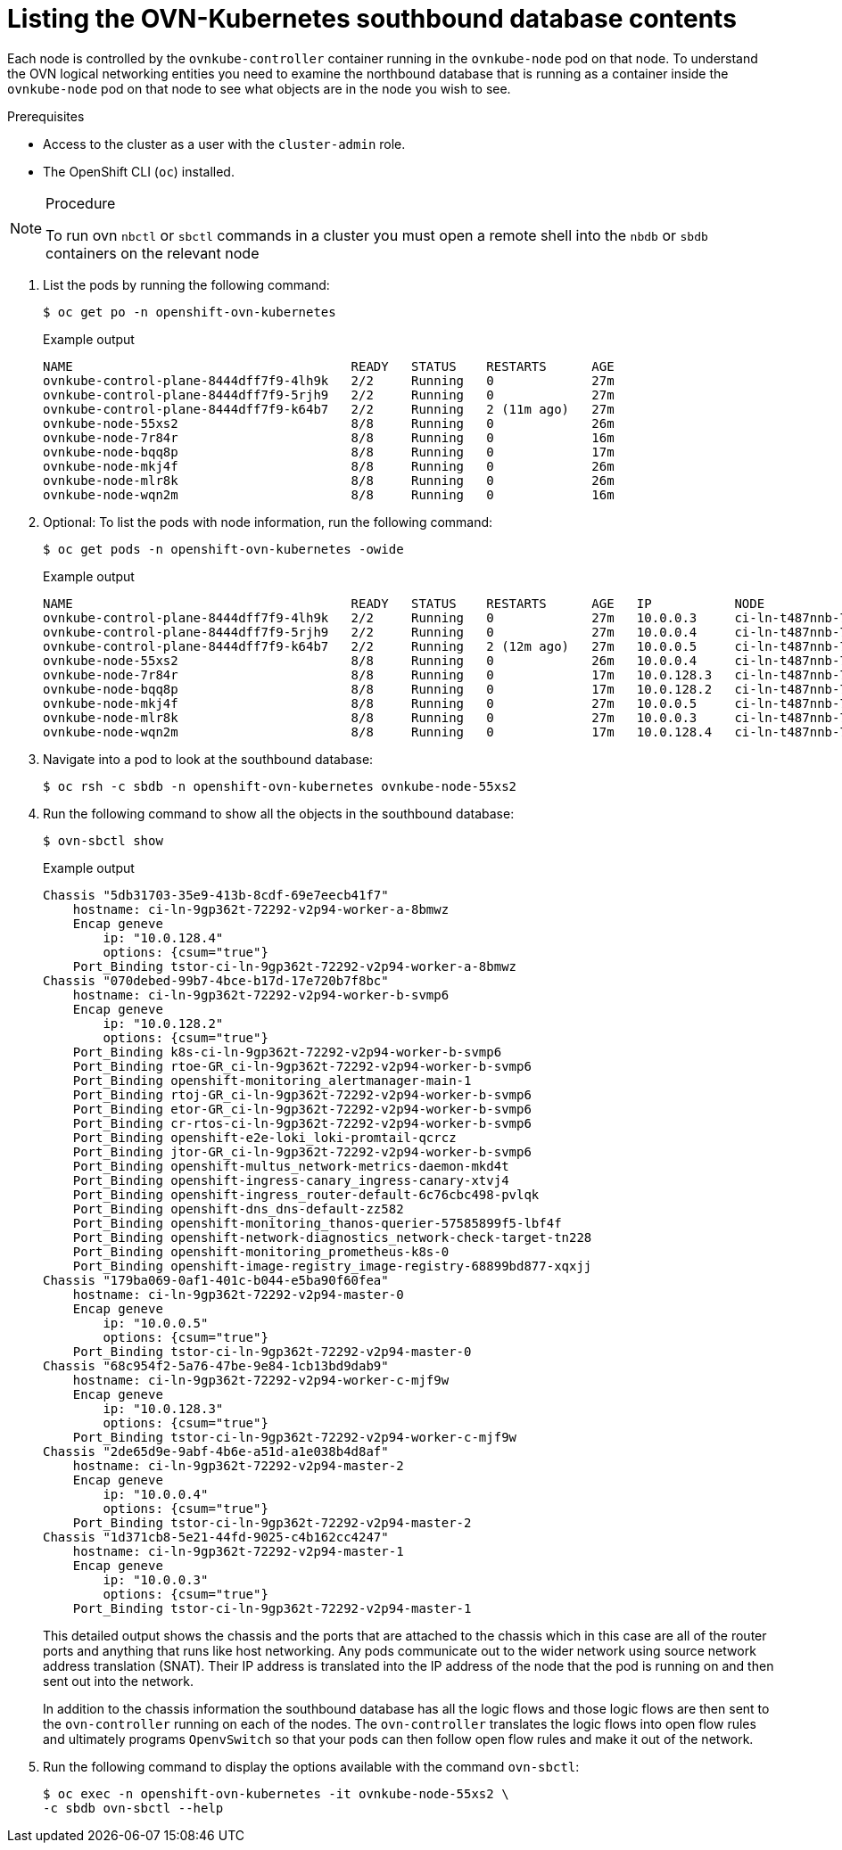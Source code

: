 // Module included in the following assemblies:
//
// * networking/ovn_kubernetes_network_provider/ovn-kubernetes-architecture.adoc

:_mod-docs-content-type: PROCEDURE
[id="nw-ovn-kubernetes-list-southbound-database-contents_{context}"]
= Listing the OVN-Kubernetes southbound database contents

Each node is controlled by the `ovnkube-controller` container running in the `ovnkube-node` pod on that node. To understand the OVN logical networking entities you need to examine the northbound database that is running as a container inside the `ovnkube-node` pod on that node to see what objects are in the node you wish to see.

.Prerequisites

* Access to the cluster as a user with the `cluster-admin` role.
* The OpenShift CLI (`oc`) installed.

.Procedure

[NOTE]
====
To run ovn `nbctl` or `sbctl` commands in a cluster you must open a remote shell into the `nbdb` or `sbdb` containers on the relevant node
====

. List the pods by running the following command:
+
[source,terminal]
----
$ oc get po -n openshift-ovn-kubernetes
----
+
.Example output
[source,terminal]
----
NAME                                     READY   STATUS    RESTARTS      AGE
ovnkube-control-plane-8444dff7f9-4lh9k   2/2     Running   0             27m
ovnkube-control-plane-8444dff7f9-5rjh9   2/2     Running   0             27m
ovnkube-control-plane-8444dff7f9-k64b7   2/2     Running   2 (11m ago)   27m
ovnkube-node-55xs2                       8/8     Running   0             26m
ovnkube-node-7r84r                       8/8     Running   0             16m
ovnkube-node-bqq8p                       8/8     Running   0             17m
ovnkube-node-mkj4f                       8/8     Running   0             26m
ovnkube-node-mlr8k                       8/8     Running   0             26m
ovnkube-node-wqn2m                       8/8     Running   0             16m
----

. Optional: To list the pods with node information, run the following command:
+
[source,terminal]
----
$ oc get pods -n openshift-ovn-kubernetes -owide
----
+
.Example output
[source,terminal]
----
NAME                                     READY   STATUS    RESTARTS      AGE   IP           NODE                                       NOMINATED NODE   READINESS GATES
ovnkube-control-plane-8444dff7f9-4lh9k   2/2     Running   0             27m   10.0.0.3     ci-ln-t487nnb-72292-mdcnq-master-1         <none>           <none>
ovnkube-control-plane-8444dff7f9-5rjh9   2/2     Running   0             27m   10.0.0.4     ci-ln-t487nnb-72292-mdcnq-master-2         <none>           <none>
ovnkube-control-plane-8444dff7f9-k64b7   2/2     Running   2 (12m ago)   27m   10.0.0.5     ci-ln-t487nnb-72292-mdcnq-master-0         <none>           <none>
ovnkube-node-55xs2                       8/8     Running   0             26m   10.0.0.4     ci-ln-t487nnb-72292-mdcnq-master-2         <none>           <none>
ovnkube-node-7r84r                       8/8     Running   0             17m   10.0.128.3   ci-ln-t487nnb-72292-mdcnq-worker-b-wbz7z   <none>           <none>
ovnkube-node-bqq8p                       8/8     Running   0             17m   10.0.128.2   ci-ln-t487nnb-72292-mdcnq-worker-a-lh7ms   <none>           <none>
ovnkube-node-mkj4f                       8/8     Running   0             27m   10.0.0.5     ci-ln-t487nnb-72292-mdcnq-master-0         <none>           <none>
ovnkube-node-mlr8k                       8/8     Running   0             27m   10.0.0.3     ci-ln-t487nnb-72292-mdcnq-master-1         <none>           <none>
ovnkube-node-wqn2m                       8/8     Running   0             17m   10.0.128.4   ci-ln-t487nnb-72292-mdcnq-worker-c-przlm   <none>           <none>
----

. Navigate into a pod to look at the southbound database:
+
[source,terminal]
----
$ oc rsh -c sbdb -n openshift-ovn-kubernetes ovnkube-node-55xs2
----

. Run the following command to show all the objects in the southbound database:
+
[source,terminal]
----
$ ovn-sbctl show
----

+
.Example output
+
[source,terminal]
----
Chassis "5db31703-35e9-413b-8cdf-69e7eecb41f7"
    hostname: ci-ln-9gp362t-72292-v2p94-worker-a-8bmwz
    Encap geneve
        ip: "10.0.128.4"
        options: {csum="true"}
    Port_Binding tstor-ci-ln-9gp362t-72292-v2p94-worker-a-8bmwz
Chassis "070debed-99b7-4bce-b17d-17e720b7f8bc"
    hostname: ci-ln-9gp362t-72292-v2p94-worker-b-svmp6
    Encap geneve
        ip: "10.0.128.2"
        options: {csum="true"}
    Port_Binding k8s-ci-ln-9gp362t-72292-v2p94-worker-b-svmp6
    Port_Binding rtoe-GR_ci-ln-9gp362t-72292-v2p94-worker-b-svmp6
    Port_Binding openshift-monitoring_alertmanager-main-1
    Port_Binding rtoj-GR_ci-ln-9gp362t-72292-v2p94-worker-b-svmp6
    Port_Binding etor-GR_ci-ln-9gp362t-72292-v2p94-worker-b-svmp6
    Port_Binding cr-rtos-ci-ln-9gp362t-72292-v2p94-worker-b-svmp6
    Port_Binding openshift-e2e-loki_loki-promtail-qcrcz
    Port_Binding jtor-GR_ci-ln-9gp362t-72292-v2p94-worker-b-svmp6
    Port_Binding openshift-multus_network-metrics-daemon-mkd4t
    Port_Binding openshift-ingress-canary_ingress-canary-xtvj4
    Port_Binding openshift-ingress_router-default-6c76cbc498-pvlqk
    Port_Binding openshift-dns_dns-default-zz582
    Port_Binding openshift-monitoring_thanos-querier-57585899f5-lbf4f
    Port_Binding openshift-network-diagnostics_network-check-target-tn228
    Port_Binding openshift-monitoring_prometheus-k8s-0
    Port_Binding openshift-image-registry_image-registry-68899bd877-xqxjj
Chassis "179ba069-0af1-401c-b044-e5ba90f60fea"
    hostname: ci-ln-9gp362t-72292-v2p94-master-0
    Encap geneve
        ip: "10.0.0.5"
        options: {csum="true"}
    Port_Binding tstor-ci-ln-9gp362t-72292-v2p94-master-0
Chassis "68c954f2-5a76-47be-9e84-1cb13bd9dab9"
    hostname: ci-ln-9gp362t-72292-v2p94-worker-c-mjf9w
    Encap geneve
        ip: "10.0.128.3"
        options: {csum="true"}
    Port_Binding tstor-ci-ln-9gp362t-72292-v2p94-worker-c-mjf9w
Chassis "2de65d9e-9abf-4b6e-a51d-a1e038b4d8af"
    hostname: ci-ln-9gp362t-72292-v2p94-master-2
    Encap geneve
        ip: "10.0.0.4"
        options: {csum="true"}
    Port_Binding tstor-ci-ln-9gp362t-72292-v2p94-master-2
Chassis "1d371cb8-5e21-44fd-9025-c4b162cc4247"
    hostname: ci-ln-9gp362t-72292-v2p94-master-1
    Encap geneve
        ip: "10.0.0.3"
        options: {csum="true"}
    Port_Binding tstor-ci-ln-9gp362t-72292-v2p94-master-1
----
+
This detailed output shows the chassis and the ports that are attached to the chassis which in this case are all of the router ports and anything that runs like host networking.
Any pods communicate out to the wider network using source network address translation (SNAT).
Their IP address is translated into the IP address of the node that the pod is running on and then sent out into the network.
+
In addition to the chassis information the southbound database has all the logic flows and those logic flows are then sent to the `ovn-controller` running on each of the nodes.
The `ovn-controller` translates the logic flows into open flow rules and ultimately programs `OpenvSwitch` so that your pods can then follow open flow rules and make it out of the network.
+

. Run the following command to display the options available with the command `ovn-sbctl`:
+
[source,terminal]
----
$ oc exec -n openshift-ovn-kubernetes -it ovnkube-node-55xs2 \
-c sbdb ovn-sbctl --help
----